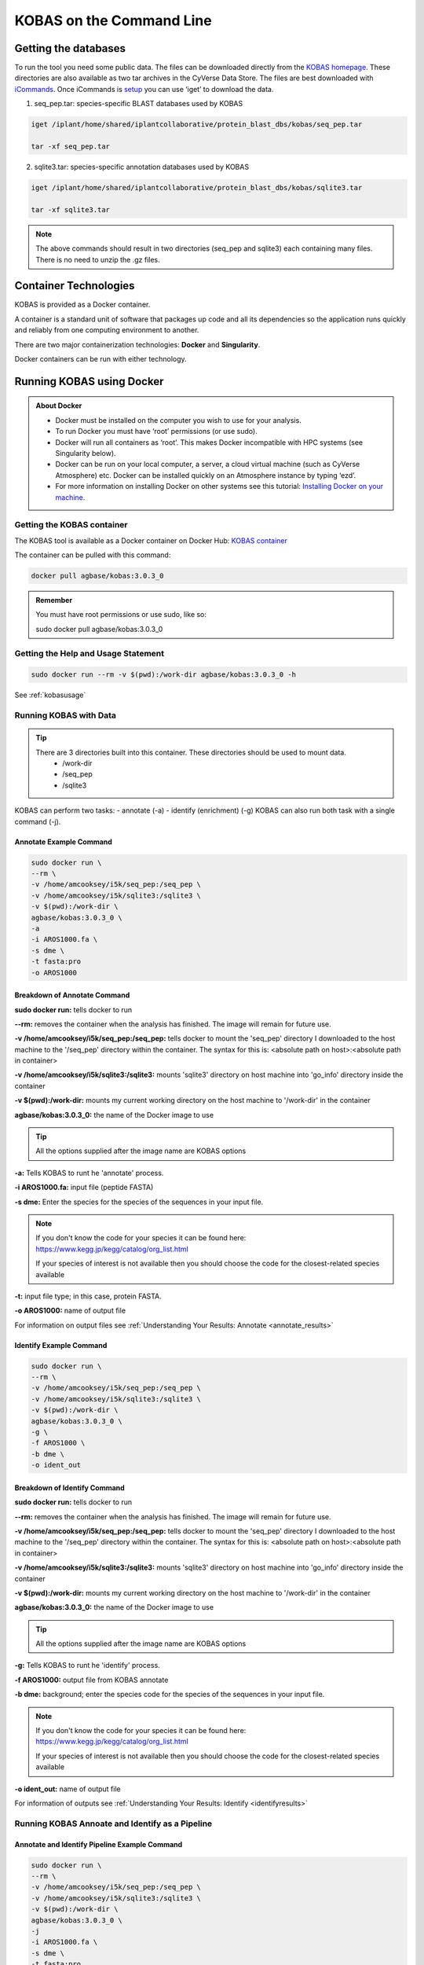 ======================================
**KOBAS on the Command Line**
======================================


**Getting the databases**
-------------------------
To run the tool you need some public data. The files can be downloaded directly from the `KOBAS homepage <kobas.cbi.pku.edu.cn>`_. These directories are also available as two tar archives in the CyVerse Data Store. The files are best downloaded with `iCommands <https://cyverse-data-store-guide.readthedocs-hosted.com/en/latest/step2.html>`_. Once iCommands is `setup <https://cyverse-data-store-guide.readthedocs-hosted.com/en/latest/step2.html#icommands-first-time-configuration>`_ you can use ‘iget’ to download the data.


1) seq_pep.tar: species-specific BLAST databases used by KOBAS

.. code-block:: bash

    iget /iplant/home/shared/iplantcollaborative/protein_blast_dbs/kobas/seq_pep.tar
    
    tar -xf seq_pep.tar


2) sqlite3.tar: species-specific annotation databases used by KOBAS

.. code-block:: bash

    iget /iplant/home/shared/iplantcollaborative/protein_blast_dbs/kobas/sqlite3.tar
    
    tar -xf sqlite3.tar

.. NOTE::

    The above commands should result in two directories (seq_pep and sqlite3) each containing many files. There is no need to unzip the .gz files.


**Container Technologies**
--------------------------
KOBAS is provided as a Docker container. 

A container is a standard unit of software that packages up code and all its dependencies so the application runs quickly and reliably from one computing environment to another.

There are two major containerization technologies: **Docker** and **Singularity**. 

Docker containers can be run with either technology.

**Running KOBAS using Docker**
-------------------------------
.. admonition:: About Docker

    - Docker must be installed on the computer you wish to use for your analysis.
    - To run Docker you must have ‘root’ permissions (or use sudo).
    - Docker will run all containers as ‘root’. This makes Docker incompatible with HPC systems (see Singularity below).
    - Docker can be run on your local computer, a server, a cloud virtual machine (such as CyVerse Atmosphere) etc. Docker can be installed quickly on an Atmosphere instance by typing ‘ezd’.
    - For more information on installing Docker on other systems see this tutorial:  `Installing Docker on your machine <https://learning.cyverse.org/projects/container_camp_workshop_2019/en/latest/docker/dockerintro.html>`_.


**Getting the KOBAS container**
^^^^^^^^^^^^^^^^^^^^^^^^^^^^^^^^
The KOBAS tool is available as a Docker container on Docker Hub: 
`KOBAS container <https://hub.docker.com/r/agbase/kobas>`_ 

The container can be pulled with this command: 

.. code-block:: bash

    docker pull agbase/kobas:3.0.3_0

.. admonition:: Remember

    You must have root permissions or use sudo, like so:

    sudo docker pull agbase/kobas:3.0.3_0


**Getting the Help and Usage Statement**
^^^^^^^^^^^^^^^^^^^^^^^^^^^^^^^^^^^^^^^^

.. code-block:: bash

    sudo docker run --rm -v $(pwd):/work-dir agbase/kobas:3.0.3_0 -h

See :ref:`kobasusage`


**Running KOBAS with Data**
^^^^^^^^^^^^^^^^^^^^^^^^^^^^
.. tip::

    There are 3 directories built into this container. These directories should be used to mount data.
     - /work-dir
     - /seq_pep
     - /sqlite3

KOBAS can perform two tasks:
- annotate (-a)
- identify (enrichment) (-g)
KOBAS can also run both task with a single command (-j).

**Annotate Example Command**
""""""""""""""""""""""""""""

.. code-block:: none

    sudo docker run \
    --rm \
    -v /home/amcooksey/i5k/seq_pep:/seq_pep \
    -v /home/amcooksey/i5k/sqlite3:/sqlite3 \
    -v $(pwd):/work-dir \
    agbase/kobas:3.0.3_0 \
    -a 
    -i AROS1000.fa \
    -s dme \
    -t fasta:pro
    -o AROS1000

**Breakdown of Annotate Command**
"""""""""""""""""""""""""""""""""

**sudo docker run:** tells docker to run

**--rm:** removes the container when the analysis has finished. The image will remain for future use.

**-v /home/amcooksey/i5k/seq_pep:/seq_pep:** tells docker to mount the 'seq_pep' directory I downloaded to the host machine to the '/seq_pep' directory within the container. The syntax for this is: <absolute path on host>:<absolute path in container>

**-v /home/amcooksey/i5k/sqlite3:/sqlite3:** mounts 'sqlite3' directory on host machine into 'go_info' directory inside the container

**-v $(pwd):/work-dir:** mounts my current working directory on the host machine to '/work-dir' in the container

**agbase/kobas:3.0.3_0:** the name of the Docker image to use

.. tip::

    All the options supplied after the image name are KOBAS options

**-a:** Tells KOBAS to runt he 'annotate' process.

**-i AROS1000.fa:** input file (peptide FASTA)

**-s dme:** Enter the species for the species of the sequences in your input file. 

.. NOTE:: 

    If you don't know the code for your species it can be found here: https://www.kegg.jp/kegg/catalog/org_list.html

    If your species of interest is not available then you should choose the code for the closest-related species available

**-t:** input file type; in this case, protein FASTA.

**-o AROS1000:** name of output file

For information on output files see :ref:`Understanding Your Results: Annotate <annotate_results>`

**Identify Example Command**
""""""""""""""""""""""""""""

.. code-block:: none

    sudo docker run \
    --rm \
    -v /home/amcooksey/i5k/seq_pep:/seq_pep \
    -v /home/amcooksey/i5k/sqlite3:/sqlite3 \
    -v $(pwd):/work-dir \
    agbase/kobas:3.0.3_0 \
    -g \
    -f AROS1000 \
    -b dme \
    -o ident_out

**Breakdown of Identify Command**
"""""""""""""""""""""""""""""""""

**sudo docker run:** tells docker to run

**--rm:** removes the container when the analysis has finished. The image will remain for future use.

**-v /home/amcooksey/i5k/seq_pep:/seq_pep:** tells docker to mount the 'seq_pep' directory I downloaded to the host machine to the '/seq_pep' directory within the container. The syntax for this is: <absolute path on host>:<absolute path in container>

**-v /home/amcooksey/i5k/sqlite3:/sqlite3:** mounts 'sqlite3' directory on host machine into 'go_info' directory inside the container

**-v $(pwd):/work-dir:** mounts my current working directory on the host machine to '/work-dir' in the container

**agbase/kobas:3.0.3_0:** the name of the Docker image to use

.. tip::

    All the options supplied after the image name are KOBAS options

**-g:** Tells KOBAS to runt he 'identify' process.

**-f AROS1000:** output file from KOBAS annotate

**-b dme:** background; enter the species code for the species of the sequences in your input file. 

.. NOTE:: 

    If you don't know the code for your species it can be found here: https://www.kegg.jp/kegg/catalog/org_list.html

    If your species of interest is not available then you should choose the code for the closest-related species available

**-o ident_out:** name of output file

For information of outputs see :ref:`Understanding Your Results: Identify <identifyresults>`

**Running KOBAS Annoate and Identify as a Pipeline**
^^^^^^^^^^^^^^^^^^^^^^^^^^^^^^^^^^^^^^^^^^^^^^^^^^^^

**Annotate and Identify Pipeline Example Command**
""""""""""""""""""""""""""""""""""""""""""""""""""

.. code-block:: none

    sudo docker run \
    --rm \
    -v /home/amcooksey/i5k/seq_pep:/seq_pep \
    -v /home/amcooksey/i5k/sqlite3:/sqlite3 \
    -v $(pwd):/work-dir \
    agbase/kobas:3.0.3_0 \
    -j 
    -i AROS1000.fa \
    -s dme \
    -t fasta:pro
    -o AROS1000

**Breakdown of Annotate and Identify Pipeline Command**
"""""""""""""""""""""""""""""""""""""""""""""""""""""""

**sudo docker run:** tells docker to run

**--rm:** removes the container when the analysis has finished. The image will remain for future use.

**-v /home/amcooksey/i5k/seq_pep:/seq_pep:** tells docker to mount the 'seq_pep' directory I downloaded to the host machine to the '/seq_pep' directory within the container. The syntax for this is: <absolute path on host>:<absolute path in container>

**-v /home/amcooksey/i5k/sqlite3:/sqlite3:** mounts 'sqlite3' directory on host machine into 'go_info' directory inside the container

**-v $(pwd):/work-dir:** mounts my current working directory on the host machine to '/work-dir' in the container

**agbase/kobas:3.0.3_0:** the name of the Docker image to use

.. tip::

    All the options supplied after the image name are KOBAS options

**-j:** Tells KOBAS to runt he 'annotate' process.

**-i AROS1000.fa:** input file (peptide FASTA)

**-s dme:** Enter the species for the species of the sequences in your input file. 

.. NOTE:: 

    If you don't know the code for your species it can be found here: https://www.kegg.jp/kegg/catalog/org_list.html

    If your species of interest is not available then you should choose the code for the closest-related species available

**-t:** input file type; in this case, protein FASTA.

**-o AROS1000:** basename of output files

.. NOTE::

    This pipeline will automatically use the output of 'annotate' as the -f foreground input for 'identify. 
    This will also use your species option as the -b background input for 'identify'.

For more information on outputs see :ref:`Understanding Your Results: Annotate and Identify <annoident>`

**Running KOBAS Annotate using Singularity**
^^^^^^^^^^^^^^^^^^^^^^^^^^^^^^^^^^^^^^^^^^^^

.. admonition:: About Singularity

    - does not require ‘root’ permissions
    - runs all containers as the user that is logged into the host machine
    - HPC systems are likely to have Singularity installed and are unlikely to object if asked to install it (no guarantees).
    - can be run on any machine where is is installed
    - more information about `installing Singularity <https://singularity.lbl.gov/docs-installation>`_
    - This tool was tested using Singularity 3.0. Users with Singularity 2.x will need to modify the commands accordingly.


.. admonition:: HPC Job Schedulers

    Although Singularity can be installed on any computer this documentation assumes it will be run on an HPC system. The tool was tested on a PBSPro system and the job submission scripts below reflect that. Submission scripts will need to be modified for use with other job scheduler systems.

**Getting the KOBAS container**
^^^^^^^^^^^^^^^^^^^^^^^^^^^^^^^^
The KOBAS tool is available as a Docker container on Docker Hub: 
`KOBAS container <https://hub.docker.com/r/agbase/kobas>`_ 

The container can be pulled with this command: 

.. code-block:: bash

    singularity pull docker://agbase/kobas:3.0.3_0



**Getting the Help and Usage Statement**
^^^^^^^^^^^^^^^^^^^^^^^^^^^^^^^^^^^^^^^^
**Example PBS script:**

.. code-block:: bash

    #!/bin/bash
    #PBS -N kobas
    #PBS -W group_list=fionamcc
    #PBS -l select=1:ncpus=28:mem=168gb
    #PBS -q standard
    #PBS -l walltime=6:0:0
    #PBS -l cput=168:0:0
    
    module load singularity
    
    cd /rsgrps/shaneburgess/amanda/i5k/kobas
    
    singularity pull docker://agbase/kobas:3.0.3_0
    
    singularity run \
    kobas_3.0.3_0.sif \
    -h


See :ref:`kobasusage`

**Running KOBAS with Data**
^^^^^^^^^^^^^^^^^^^^^^^^^^^^

.. tip::

    There are 3 directories built into this container. These directories should be used to mount data.
    
    - /seq_pep
    - /sqlite3
    - /work-dir
    

**Example PBS Script for Annotate Process**
"""""""""""""""""""""""""""""""""""""""""""

.. code-block:: bash

    #!/bin/bash
    #PBS -N kobas
    #PBS -W group_list=fionamcc
    #PBS -l select=1:ncpus=28:mem=168gb
    #PBS -q standard
    #PBS -l walltime=6:0:0
    #PBS -l cput=168:0:0
    
    module load singularity
    
    cd /rsgrps/shaneburgess/amanda/i5k/kobas
    
    singularity pull docker://agbase/kobas:3.0.3_0
    
    singularity run \
    -B /rsgrps/shaneburgess/amanda/i5k/seq_pep:/seq_pep \
    -B /rsgrps/shaneburgess/amanda/i5k/sqlite3:/sqlite3 \
    -B /rsgrps/shaneburgess/amanda/i5k/kobas:/work-dir \
    kobas_3.0.3_0.sif \
    -a 
    -i AROS1000.fa \
    -s dme \
    -t fasta:pro \
    -o AROS1000 \


**Breakdown of Command**
""""""""""""""""""""""""

**singularity run:** tells Singularity to run

**-B /rsgrps/shaneburgess/amanda/i5k/seq_pep:/seq_pep:** tells docker to mount the 'seq_pep' directory I downloaded to the host machine to the '/seq_pep' directory within the container. The syntax for this is: <absolute path on host>:<absolute path in container>

**-B /rsgrps/shaneburgess/amanda/i5k/sqlite3:/sqlite3:** mounts 'sqlite3' directory on host machine into 'go_info' directory inside the container

**-B /rsgrps/shaneburgess/amanda/i5k/kobas:/work-dir:** mounts my current working directory on the host machine to '/work-dir' in the container

**kobas_3.0.3_0.sif:** the name of the Singularity image to use

.. tip::

    All the options supplied after the image name are KOBAS options

**-a:** Tells KOBAS to runt he 'annotate' process.

**-i AROS1000.fa:** input file (peptide FASTA)

**-s dme:** Enter the species for the species of the sequences in your input file. 

.. NOTE:: 

    If you don't know the code for your species it can be found here: https://www.kegg.jp/kegg/catalog/org_list.html

    If your species of interest is not available then you should choose the code for the closest-related species available

**-t:** input file type; in this case, protein FASTA.

**-o AROS1000:** name of output file 

For information on output files see `annotateresults`_

**Running KOBAS Identify using Singularity**
------------------------------------



**Getting the Help and Usage Statement**
^^^^^^^^^^^^^^^^^^^^^^^^^^^^^^^^^^^^^^^^
**Example PBS script:**

.. code-block:: bash

    #!/bin/bash
    #PBS -N kobas
    #PBS -W group_list=fionamcc
    #PBS -l select=1:ncpus=28:mem=168gb
    #PBS -q standard
    #PBS -l walltime=6:0:0
    #PBS -l cput=168:0:0
    
    module load singularity
    
    cd /rsgrps/shaneburgess/amanda/i5k/kobas
    
    singularity pull docker://agbase/kobas:3.0.3_0
    
    singularity run \
    kobas_3.0.3_0.sif \
    -h


See :ref:`kobasusage`
    
**Running KOBAS Identify with Data**
^^^^^^^^^^^^^^^^^^^^^^^^^^^^^^^^^^^^

.. tip::

    There are 3 directories built into this container. These directories should be used to mount data.
    
    - /seq_pep
    - /sqlite3
    - /work-dir
    

**Example PBS Script for Identify Process**
"""""""""""""""""""""""""""""""""""""""""""

.. code-block:: bash

    #!/bin/bash
    #PBS -N kobas
    #PBS -W group_list=fionamcc
    #PBS -l select=1:ncpus=28:mem=168gb
    #PBS -q standard
    #PBS -l walltime=6:0:0
    #PBS -l cput=168:0:0
    
    module load singularity
    
    cd /rsgrps/shaneburgess/amanda/i5k/kobas
    
    singularity pull docker://agbase/kobas:3.0.3_0
    
    singularity run \
    -B /rsgrps/shaneburgess/amanda/i5k/seq_pep:/seq_pep \
    -B /rsgrps/shaneburgess/amanda/i5k/sqlite3:/sqlite3 \
    -B /rsgrps/shaneburgess/amanda/i5k/kobas:/work-dir \
    kobas_3.0.3_0.sif \
    -g 
    -f AROS1000 \
    -b dme \
    -o ident_out


**Breakdown of Identify Command**
"""""""""""""""""""""""""""""""""

**singularity run:** tells Singularity to run

**-B /rsgrps/shaneburgess/amanda/i5k/seq_pep:/seq_pep:** tells docker to mount the 'seq_pep' directory I downloaded to the host machine to the '/seq_pep' directory within the container. The syntax for this is: <absolute path on host>:<absolute path in container>

**-B /rsgrps/shaneburgess/amanda/i5k/sqlite3:/sqlite3:** mounts 'sqlite3' directory on host machine into 'go_info' directory inside the container

**-B /rsgrps/shaneburgess/amanda/i5k/kobas:/work-dir:** mounts my current working directory on the host machine to '/work-dir' in the container

**kobas_3.0.3_0.sif:** the name of the Singularity image to use

.. tip::

    All the options supplied after the image name are KOBAS options

**-g:** Tells KOBAS to runt he 'identify' process.

**-f AROS1000:** output file from 'annotate'

**-b dme:** background; enter the species for the species of the sequences in your input file. 

.. NOTE:: 

    If you don't know the code for your species it can be found here: https://www.kegg.jp/kegg/catalog/org_list.html

    If your species of interest is not available then you should choose the code for the closest-related species available

**-o ident_out:** name of output file 

For information on output see `identifyresults`_

**Example PBS Script for Annotate and Identify Pipeline**
"""""""""""""""""""""""""""""""""""""""""""""""""""""""""

.. code-block:: bash

    #!/bin/bash
    #PBS -N kobas
    #PBS -W group_list=fionamcc
    #PBS -l select=1:ncpus=28:mem=168gb
    #PBS -q standard
    #PBS -l walltime=6:0:0
    #PBS -l cput=168:0:0
    
    module load singularity
    
    cd /rsgrps/shaneburgess/amanda/i5k/kobas
    
    singularity pull docker://agbase/kobas:3.0.3_0
    
    singularity run \
    -B /rsgrps/shaneburgess/amanda/i5k/seq_pep:/seq_pep \
    -B /rsgrps/shaneburgess/amanda/i5k/sqlite3:/sqlite3 \
    -B /rsgrps/shaneburgess/amanda/i5k/kobas:/work-dir \
    kobas_3.0.3_0.sif \
    -j 
    -i AROS1000.fa \
    -s dme \
    -t fasta:pro \
    -o AROS1000 \


**Breakdown of Annotate and Idenfity Command**
""""""""""""""""""""""""""""""""""""""""""""""

**singularity run:** tells Singularity to run

**-B /rsgrps/shaneburgess/amanda/i5k/seq_pep:/seq_pep:** tells docker to mount the 'seq_pep' directory I downloaded to the host machine to the '/seq_pep' directory within the container. The syntax for this is: <absolute path on host>:<absolute path in container>

**-B /rsgrps/shaneburgess/amanda/i5k/sqlite3:/sqlite3:** mounts 'sqlite3' directory on host machine into 'go_info' directory inside the container

**-B /rsgrps/shaneburgess/amanda/i5k/kobas:/work-dir:** mounts my current working directory on the host machine to '/work-dir' in the container

**kobas_3.0.3_0.sif:** the name of the Singularity image to use

.. tip::

    All the options supplied after the image name are KOBAS options

**-j:** Tells KOBAS to runt he 'annotate' process.

**-i AROS1000.fa:** input file (peptide FASTA)

**-s dme:** Enter the species for the species of the sequences in your input file. 

.. NOTE:: 

    If you don't know the code for your species it can be found here: https://www.kegg.jp/kegg/catalog/org_list.html

    If your species of interest is not available then you should choose the code for the closest-related species available

**-t:** input file type; in this case, protein FASTA.

**-o AROS1000:** name of output file 

.. NOTE::

    This pipeline will automatically use the output of 'annotate' as the -f foreground input for 'identify. 
    This will also use your species option as the -b background input for 'identify'.

For information on outputs see `annoident`_.

**Understanding Your Results**
-------------------------------

.. _annotateresults:


**Annotate**
^^^^^^^^^^^^

If all goes well, you should get the following:

- **seq_pep folder:** This folder contains the BLAST database files used in your analysis.
- **sqlite3 folder:** This folder contains the annotation database files used in your analysis
- **<species>.tsv:** This is the tab-delimited output from the BLAST search. It is unlikely that you will need to look at this file.
- **<output_file_name_you_provided>:** KOBAS-annotate generates a text file with the name you provide. It has two sections. 

The first sections looks like this:

.. code-block:: none

    ##dme	Drosophila melanogaster (fruit fly)
    ##Method: BLAST	Options: evalue <= 1e-05
    ##Summary:	87 succeed, 0 fail

    #Query	Gene ID|Gene name|Hyperlink
    lcl|NW_020311285.1_prot_XP_012256083.1_15	dme:Dmel_CG34349|Unc-13-4B|http://www.genome.jp/dbget-bin/www_bget?dme:Dmel_CG34349
    lcl|NW_020311286.1_prot_XP_020708336.1_46	dme:Dmel_CG6963|gish|http://www.genome.jp/dbget-bin/www_bget?dme:Dmel_CG6963
    lcl|NW_020311285.1_prot_XP_020707987.1_39	dme:Dmel_CG30403||http://www.genome.jp/dbget-bin/www_bget?dme:Dmel_CG30403
    
The second section follows a dashed line and looks like this:

.. code-block:: none

    --------------------

    ////
    Query:              	lcl|NW_020311285.1_prot_XP_012256083.1_15
    Gene:               	dme:Dmel_CG34349	Unc-13-4B
    Entrez Gene ID:      	43002
    ////
    Query:              	lcl|NW_020311286.1_prot_XP_020708336.1_46
    Gene:               	dme:Dmel_CG6963	gish
    Entrez Gene ID:      	49701
    Pathway:            	Hedgehog signaling pathway - fly	KEGG PATHWAY	dme04341
    ////
    Query:              	lcl|NW_020311285.1_prot_XP_020707987.1_39
    Gene:               	dme:Dmel_CG30403	
    Entrez Gene ID:      	246595
    ////
    Query:              	lcl|NW_020311285.1_prot_XP_020707989.1_40
    Gene:               	dme:Dmel_CG6148	Past1
    Entrez Gene ID:      	41569
    Pathway:            	Endocytosis	KEGG PATHWAY	dme04144
                                Hemostasis	Reactome	R-DME-109582
                    	        Factors involved in megakaryocyte development and platelet production	Reactome	R-DME-98323

.. _identifyresults:

**Identify**
^^^^^^^^^^^^

If all goes well, you should get the following:

- **sqlite3 folder:** This folder contains the annotation database files used in your analysis

- **<output_file_name_you_provided>:** KOBAS identify generates a text file with the name you provide.

.. code-block:: none

    ##Databases: PANTHER, KEGG PATHWAY, Reactome, BioCyc
    ##Statistical test method: hypergeometric test / Fisher's exact test
    ##FDR correction method: Benjamini and Hochberg

    #Term	Database	ID	Input number	Background number	P-Value	Corrected P-Value	Input	Hyperlink
    Hedgehog signaling pathway - fly	KEGG PATHWAY	dme04341	12	33	3.20002656734e-18	1.76001461204e-16	lcl|NW_020311286.1_prot_XP_012256678.1_51|lcl|NW_020311286.1_prot_XP_025602973.1_48|lcl|NW_020311286.1_prot_XP_012256683.1_52|lcl|NW_020311286.1_prot_XP_012256679.1_55|lcl|NW_020311286.1_prot_XP_012256674.1_54|lcl|NW_020311286.1_prot_XP_020708336.1_46|lcl|NW_020311285.1_prot_XP_012256108.1_32|lcl|NW_020311286.1_prot_XP_012256682.1_53|lcl|NW_020311286.1_prot_XP_025603025.1_47|lcl|NW_020311286.1_prot_XP_020708334.1_49|lcl|NW_020311285.1_prot_XP_012256109.1_33|lcl|NW_020311286.1_prot_XP_020708333.1_50	http://www.genome.jp/kegg-bin/show_pathway?dme04341/dme:Dmel_CG6963%09red/dme:Dmel_CG6054%09red
    Hedgehog signaling pathway	PANTHER	P00025	6	13	3.6166668094e-10	9.94583372585e-09	lcl|NW_020311286.1_prot_XP_025602279.1_78|lcl|NW_020311286.1_prot_XP_025602289.1_76|lcl|NW_020311286.1_prot_XP_025602264.1_79|lcl|NW_020311285.1_prot_XP_012256108.1_32|lcl|NW_020311285.1_prot_XP_012256109.1_33|lcl|NW_020311286.1_prot_XP_012256943.1_77	http://www.pantherdb.org/pathway/pathwayDiagram.jsp?catAccession=P00025
    Signaling by NOTCH2	Reactome	R-DME-1980145	3	8	2.00259649553e-05	0.000275357018136	lcl|NW_020311285.1_prot_XP_012256118.1_28|lcl|NW_020311285.1_prot_XP_012256117.1_27|lcl|NW_020311285.1_prot_XP_012256119.1_26	http://www.reactome.org/cgi-bin/eventbrowser_st_id?ST_ID=R-DME-1980145

.. _annoident:

**Annotate and Identify Pipeline**

If all goes well, you should get the following:

- **logs folder:** This folder contains the 'conder_stderr' and 'condor_stdout' files. The files record feedback, progress and, importantly, any errors the app encountered during the analysis. You won't normally need to look at these but they are very helpful in figuring out what may have happened if your output doesn't look like you expected.

- **sqlite3 folder:** This folder contains the annotation database files used in your analysis

- **seq_pep folder:** This folder contains the BLAST database files used in your analysis.

- **<species>.tsv:** This is the tab-delimited output from the BLAST search. It is unlikely that you will need to look at this file.

- **<basename>_annotate_out.txt:** KOBAS annotate generates a text file with the name you provide. It has two sections. 

The first sections looks like this:

.. code-block:: none

    ##dme	Drosophila melanogaster (fruit fly)
    ##Method: BLAST	Options: evalue <= 1e-05
    ##Summary:	87 succeed, 0 fail

    #Query	Gene ID|Gene name|Hyperlink
    lcl|NW_020311285.1_prot_XP_012256083.1_15	dme:Dmel_CG34349|Unc-13-4B|http://www.genome.jp/dbget-bin/www_bget?dme:Dmel_CG34349
    lcl|NW_020311286.1_prot_XP_020708336.1_46	dme:Dmel_CG6963|gish|http://www.genome.jp/dbget-bin/www_bget?dme:Dmel_CG6963
    lcl|NW_020311285.1_prot_XP_020707987.1_39	dme:Dmel_CG30403||http://www.genome.jp/dbget-bin/www_bget?dme:Dmel_CG30403
    
The second section follows a dashed line and looks like this:

.. code-block:: none

    --------------------

    ////
    Query:              	lcl|NW_020311285.1_prot_XP_012256083.1_15
    Gene:               	dme:Dmel_CG34349	Unc-13-4B
    Entrez Gene ID:      	43002
    ////
    Query:              	lcl|NW_020311286.1_prot_XP_020708336.1_46
    Gene:               	dme:Dmel_CG6963	gish
    Entrez Gene ID:      	49701
    Pathway:            	Hedgehog signaling pathway - fly	KEGG PATHWAY	dme04341
    ////
    Query:              	lcl|NW_020311285.1_prot_XP_020707987.1_39
    Gene:               	dme:Dmel_CG30403	
    Entrez Gene ID:      	246595
    ////
    Query:              	lcl|NW_020311285.1_prot_XP_020707989.1_40
    Gene:               	dme:Dmel_CG6148	Past1
    Entrez Gene ID:      	41569
    Pathway:            	Endocytosis	KEGG PATHWAY	dme04144
                                Hemostasis	Reactome	R-DME-109582
                    	        Factors involved in megakaryocyte development and platelet production	Reactome	R-DME-98323mel_CG6963
    lcl|NW_020311285.1_prot_XP_020707987.1_39	dme:Dmel_CG30403||http://www.genome.jp/dbget-bin/www_bget?dme:Dmel_CG30403
    

- **<basename>_identify_out.txt:** KOBAS identify generates a text file with the name you provide.

.. code-block:: none

    ##Databases: PANTHER, KEGG PATHWAY, Reactome, BioCyc
    ##Statistical test method: hypergeometric test / Fisher's exact test
    ##FDR correction method: Benjamini and Hochberg

    #Term	Database	ID	Input number	Background number	P-Value	Corrected P-Value	Input	Hyperlink
    Hedgehog signaling pathway - fly	KEGG PATHWAY	dme04341	12	33	3.20002656734e-18	1.76001461204e-16	lcl|NW_020311286.1_prot_XP_012256678.1_51|lcl|NW_020311286.1_prot_XP_025602973.1_48|lcl|NW_020311286.1_prot_XP_012256683.1_52|lcl|NW_020311286.1_prot_XP_012256679.1_55|lcl|NW_020311286.1_prot_XP_012256674.1_54|lcl|NW_020311286.1_prot_XP_020708336.1_46|lcl|NW_020311285.1_prot_XP_012256108.1_32|lcl|NW_020311286.1_prot_XP_012256682.1_53|lcl|NW_020311286.1_prot_XP_025603025.1_47|lcl|NW_020311286.1_prot_XP_020708334.1_49|lcl|NW_020311285.1_prot_XP_012256109.1_33|lcl|NW_020311286.1_prot_XP_020708333.1_50	http://www.genome.jp/kegg-bin/show_pathway?dme04341/dme:Dmel_CG6963%09red/dme:Dmel_CG6054%09red
    Hedgehog signaling pathway	PANTHER	P00025	6	13	3.6166668094e-10	9.94583372585e-09	lcl|NW_020311286.1_prot_XP_025602279.1_78|lcl|NW_020311286.1_prot_XP_025602289.1_76|lcl|NW_020311286.1_prot_XP_025602264.1_79|lcl|NW_020311285.1_prot_XP_012256108.1_32|lcl|NW_020311285.1_prot_XP_012256109.1_33|lcl|NW_020311286.1_prot_XP_012256943.1_77	http://www.pantherdb.org/pathway/pathwayDiagram.jsp?catAccession=P00025
    Signaling by NOTCH2	Reactome	R-DME-1980145	3	8	2.00259649553e-05	0.000275357018136	lcl|NW_020311285.1_prot_XP_012256118.1_28|lcl|NW_020311285.1_prot_XP_012256117.1_27|lcl|NW_020311285.1_prot_XP_012256119.1_26	http://www.reactome.org/cgi-bin/eventbrowser_st_id?ST_ID=R-DME-1980145


`Contact us <agbase@email.arizona.edu>`_.



